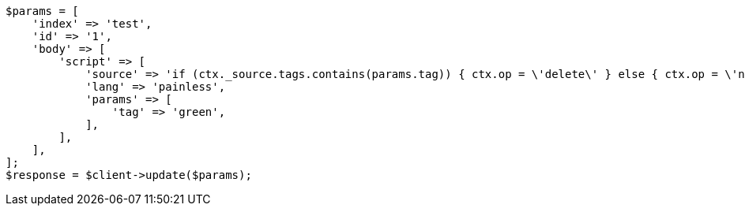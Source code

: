 // docs/update.asciidoc:177

[source, php]
----
$params = [
    'index' => 'test',
    'id' => '1',
    'body' => [
        'script' => [
            'source' => 'if (ctx._source.tags.contains(params.tag)) { ctx.op = \'delete\' } else { ctx.op = \'none\' }',
            'lang' => 'painless',
            'params' => [
                'tag' => 'green',
            ],
        ],
    ],
];
$response = $client->update($params);
----
